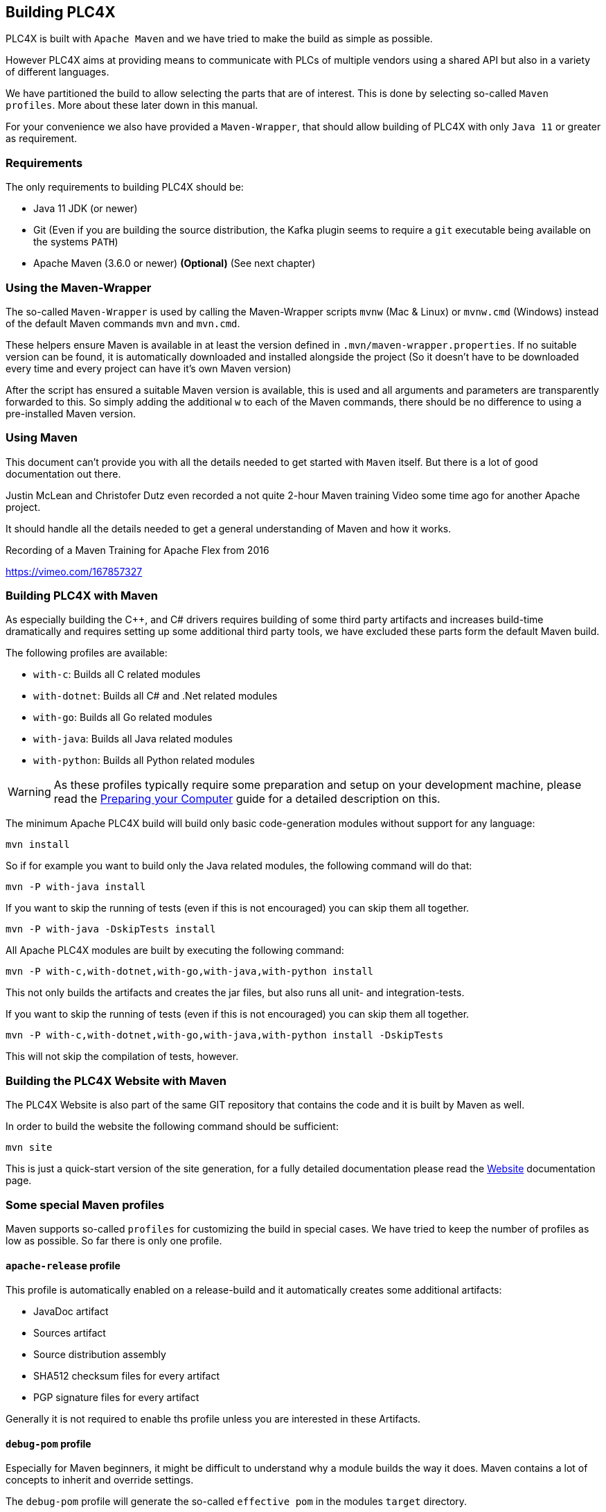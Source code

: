 //
//  Licensed to the Apache Software Foundation (ASF) under one or more
//  contributor license agreements.  See the NOTICE file distributed with
//  this work for additional information regarding copyright ownership.
//  The ASF licenses this file to You under the Apache License, Version 2.0
//  (the "License"); you may not use this file except in compliance with
//  the License.  You may obtain a copy of the License at
//
//      https://www.apache.org/licenses/LICENSE-2.0
//
//  Unless required by applicable law or agreed to in writing, software
//  distributed under the License is distributed on an "AS IS" BASIS,
//  WITHOUT WARRANTIES OR CONDITIONS OF ANY KIND, either express or implied.
//  See the License for the specific language governing permissions and
//  limitations under the License.
//

== Building PLC4X

PLC4X is built with `Apache Maven` and we have tried to make the build as simple as possible.

However PLC4X aims at providing means to communicate with PLCs of multiple vendors using a shared API but also in a variety of different languages.

We have partitioned the build to allow selecting the parts that are of interest.
This is done by selecting so-called `Maven profiles`.
More about these later down in this manual.

For your convenience we also have provided a `Maven-Wrapper`, that should allow building of PLC4X with only `Java 11` or greater as requirement.

=== Requirements

The only requirements to building PLC4X should be:

* Java 11 JDK (or newer)
* Git (Even if you are building the source distribution, the Kafka plugin seems to require a `git` executable being available on the systems `PATH`)
* Apache Maven (3.6.0 or newer) *(Optional)* (See next chapter)

=== Using the Maven-Wrapper

The so-called `Maven-Wrapper` is used by calling the Maven-Wrapper scripts `mvnw` (Mac & Linux) or `mvnw.cmd` (Windows) instead of the default Maven commands `mvn` and `mvn.cmd`.

These helpers ensure Maven is available in at least the version defined in `.mvn/maven-wrapper.properties`.
If no suitable version can be found, it is automatically downloaded and installed alongside the project (So it doesn't have to be downloaded every time and every project can have it's own Maven version)

After the script has ensured a suitable Maven version is available, this is used and all arguments and parameters are transparently forwarded to this.
So simply adding the additional `w` to each of the Maven commands, there should be no difference to using a pre-installed Maven version.

=== Using Maven

This document can't provide you with all the details needed to get started with `Maven` itself.
But there is a lot of good documentation out there.

Justin McLean and Christofer Dutz even recorded a not quite 2-hour Maven training Video some time ago for another Apache project.

It should handle all the details needed to get a general understanding of Maven and how it works.

.Recording of a Maven Training for Apache Flex from 2016
https://vimeo.com/167857327

=== Building PLC4X with Maven

As especially building the C++, and C# drivers requires building of some third party artifacts and increases build-time dramatically and requires setting up some additional third party tools, we have excluded these parts form the default Maven build.

The following profiles are available:

- `with-c`: Builds all C related modules
- `with-dotnet`: Builds all C# and .Net related modules
- `with-go`: Builds all Go related modules
- `with-java`: Builds all Java related modules
- `with-python`: Builds all Python related modules

WARNING: As these profiles typically require some preparation and setup on your development machine, please read the link:preparing/index.html[Preparing your Computer] guide for a detailed description on this.

The minimum Apache PLC4X build will build only basic code-generation modules without support for any language:

    mvn install

So if for example you want to build only the Java related modules, the following command will do that:

    mvn -P with-java install

If you want to skip the running of tests (even if this is not encouraged) you can skip them all together.

    mvn -P with-java -DskipTests install

All Apache PLC4X modules are built by executing the following command:

    mvn -P with-c,with-dotnet,with-go,with-java,with-python install

This not only builds the artifacts and creates the jar files, but also runs all unit- and integration-tests.

If you want to skip the running of tests (even if this is not encouraged) you can skip them all together.

    mvn -P with-c,with-dotnet,with-go,with-java,with-python install -DskipTests

This will not skip the compilation of tests, however.

=== Building the PLC4X Website with Maven

The PLC4X Website is also part of the same GIT repository that contains the code and it is built by Maven as well.

In order to build the website the following command should be sufficient:

    mvn site

This is just a quick-start version of the site generation, for a fully detailed documentation please read the https://plc4x.apache.org/developers/infrastructure/website.html[Website] documentation page.

=== Some special Maven profiles

Maven supports so-called `profiles` for customizing the build in special cases.
We have tried to keep the number of profiles as low as possible.
So far there is only one profile.

==== `apache-release` profile

This profile is automatically enabled on a release-build and it automatically creates some additional artifacts:

- JavaDoc artifact
- Sources artifact
- Source distribution assembly
- SHA512 checksum files for every artifact
- PGP signature files for every artifact

Generally it is not required to enable ths profile unless you are interested in these Artifacts.

==== `debug-pom` profile

Especially for Maven beginners, it might be difficult to understand why a module builds the way it does.
Maven contains a lot of concepts to inherit and override settings.

The `debug-pom` profile will generate the so-called `effective pom` in the modules `target` directory.

This file contains 100% of the settings Maven uses to execute. All settings are inherited and overridden.
All Properties are expanded to the value Maven uses.

So whenever Maven doesn't behave the way you expect it to, just enable this profile and it should help you find out, what's going on.

==== `enable-all-checks` profile

Some tests of the PLC4X project do require quite a bit of time to run.
Therefore we decided to disable these for a normal build on developer machines.
If you want to run them locally and not rely on them being run on the CI servers, enable the `enable-all-checks` profile.

=== Use the compiled library with Gradle

Compiling the library as explained here add the new version in the local Maven repository (i.e. usually under `~/.m2/repository` on linux like systems), if you would like to use Gradle as Build Tool for your project you have just to use a local repository in your Gradle `build.gradle` file.

Here there's an example: 

[source, groovy, subs=attributes+]
:source-highlighter: prettify
----
repositories {
    mavenCentral()
    mavenLocal()
}

dependencies {
    implementation group: 'org.apache.plc4x', name: 'plc4j-api', version: '{current-last-released-version}'
    implementation group: 'org.apache.plc4x', name: 'plc4j-driver-s7', version: '{current-last-released-version}'
    implementation group: 'org.apache.plc4x', name: 'plc4j-connection-pool', version: '{current-last-released-version}'
}
----
